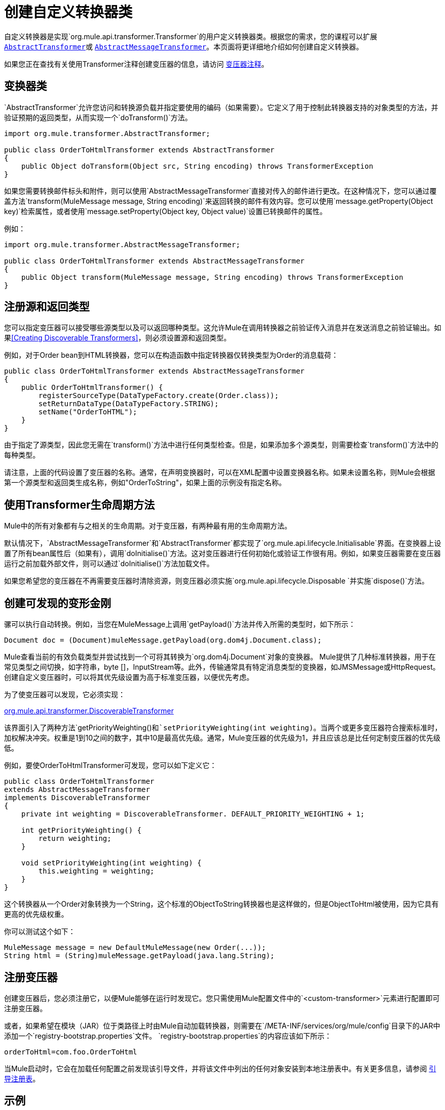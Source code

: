 = 创建自定义转换器类
:keywords: customize, custom transformers

自定义转换器是实现`org.mule.api.transformer.Transformer`的用户定义转换器类。根据您的需求，您的课程可以扩展 link:http://www.mulesoft.org/docs/site/3.8.0/apidocs/org/mule/transformer/AbstractTransformer.html[`AbstractTransformer`]或 link:http://www.mulesoft.org/docs/site/3.8.0/apidocs/org/mule/transformer/AbstractMessageTransformer.html[`AbstractMessageTransformer`]。本页面将更详细地介绍如何创建自定义转换器。

如果您正在查找有关使用Transformer注释创建变压器的信息，请访问 link:/mule-user-guide/v/3.8/transformer-annotation[变压器注释]。

== 变换器类

`AbstractTransformer`允许您访问和转换源负载并指定要使用的编码（如果需要）。它定义了用于控制此转换器支持的对象类型的方法，并验证预期的返回类型，从而实现一个`doTransform()`方法。

[source, java, linenums]
----
import org.mule.transformer.AbstractTransformer;
  
public class OrderToHtmlTransformer extends AbstractTransformer
{
    public Object doTransform(Object src, String encoding) throws TransformerException
}
----

如果您需要转换邮件标头和附件，则可以使用`AbstractMessageTransformer`直接对传入的邮件进行更改。在这种情况下，您可以通过覆盖方法`transform(MuleMessage message, String encoding)`来返回转换的邮件有效内容。您可以使用`message.getProperty(Object key)`检索属性，或者使用`message.setProperty(Object key, Object value)`设置已转换邮件的属性。

例如：

[source, java, linenums]
----
import org.mule.transformer.AbstractMessageTransformer;
  
public class OrderToHtmlTransformer extends AbstractMessageTransformer
{
    public Object transform(MuleMessage message, String encoding) throws TransformerException
}
----

== 注册源和返回类型

您可以指定变压器可以接受哪些源类型以及可以返回哪种类型。这允许Mule在调用转换器之前验证传入消息并在发送消息之前验证输出。如果<<Creating Discoverable Transformers>>，则必须设置源和返回类型。

例如，对于Order bean到HTML转换器，您可以在构造函数中指定转换器仅转换类型为Order的消息载荷：

[source, java, linenums]
----
public class OrderToHtmlTransformer extends AbstractMessageTransformer
{
    public OrderToHtmlTransformer() {
        registerSourceType(DataTypeFactory.create(Order.class));
        setReturnDataType(DataTypeFactory.STRING);
        setName("OrderToHTML");
    }
}
----

由于指定了源类型，因此您无需在`transform()`方法中进行任何类型检查。但是，如果添加多个源类型，则需要检查`transform()`方法中的每种类型。

请注意，上面的代码设置了变压器的名称。通常，在声明变换器时，可以在XML配置中设置变换器名称。如果未设置名称，则Mule会根据第一个源类型和返回类生成名称，例如"OrderToString"，如果上面的示例没有指定名称。

== 使用Transformer生命周期方法

Mule中的所有对象都有与之相关的生命周期。对于变压器，有两种最有用的生命周期方法。

默认情况下，`AbstractMessageTransformer`和`AbstractTransformer`都实现了`org.mule.api.lifecycle.Initialisable`界面。在变换器上设置了所有bean属性后（如果有），调用`doInitialise()`方法。这对变压器进行任何初始化或验证工作很有用。例如，如果变压器需要在变压器运行之前加载外部文件，则可以通过`doInitialise()`方法加载文件。

如果您希望您的变压器在不再需要变压器时清除资源，则变压器必须实施`org.mule.api.lifecycle.Disposable `并实施`dispose()`方法。

== 创建可发现的变形金刚

骡可以执行自动转换。例如，当您在MuleMessage上调用`getPayload()`方法并传入所需的类型时，如下所示：

[source]
----
Document doc = (Document)muleMessage.getPayload(org.dom4j.Document.class);
----

Mule查看当前的有效负载类型并尝试找到一个可将其转换为`org.dom4j.Document`对象的变换器。 Mule提供了几种标准转换器，用于在常见类型之间切换，如字符串，byte []，InputStream等。此外，传输通常具有特定消息类型的变换器，如JMSMessage或HttpRequest。创建自定义变压器时，可以将其优先级设置为高于标准变压器，以便优先考虑。

为了使变压器可以发现，它必须实现：

link:http://www.mulesoft.org/docs/site/3.8.0/apidocs/org/mule/api/transformer/DiscoverableTransformer.html[org.mule.api.transformer.DiscoverableTransformer]

该界面引入了两种方法`getPriorityWeighting()`和`setPriorityWeighting(int weighting)`。当两个或更多变压器符合搜索标准时，加权解决冲突。权重是1到10之间的数字，其中10是最高优先级。通常，Mule变压器的优先级为1，并且应该总是比任何定制变压器的优先级低。

例如，要使OrderToHtmlTransformer可发现，您可以如下定义它：

[source, java, linenums]
----
public class OrderToHtmlTransformer
extends AbstractMessageTransformer
implements DiscoverableTransformer
{
    private int weighting = DiscoverableTransformer. DEFAULT_PRIORITY_WEIGHTING + 1;
  
    int getPriorityWeighting() {
        return weighting;
    }
  
    void setPriorityWeighting(int weighting) {
        this.weighting = weighting;
    }
}
----

这个转换器从一个Order对象转换为一个String，这个标准的ObjectToString转换器也是这样做的，但是ObjectToHtml被使用，因为它具有更高的优先级权重。

你可以测试这个如下：

[source, code, linenums]
----
MuleMessage message = new DefaultMuleMessage(new Order(...));
String html = (String)muleMessage.getPayload(java.lang.String);
----

== 注册变压器

创建变压器后，您必须注册它，以便Mule能够在运行时发现它。您只需使用Mule配置文件中的`<custom-transformer>`元素进行配置即可注册变压器。

或者，如果希望在模块（JAR）位于类路径上时由Mule自动加载转换器，则需要在`/META-INF/services/org/mule/config`目录下的JAR中添加一个`registry-bootstrap.properties`文件。 `registry-bootstrap.properties`的内容应该如下所示：

[source]
----
orderToHtml=com.foo.OrderToHtml
----

当Mule启动时，它会在加载任何配置之前发现该引导文件，并将该文件中列出的任何对象安装到本地注册表中。有关更多信息，请参阅 link:/mule-user-guide/v/3.8/bootstrapping-the-registry[引导注册表]。

== 示例

要创建包含来自邮件标题的`transactionId`的HTML邮件，您可以扩展`AbstractMessageTransformer`并编写`transform()`方法，如下所示：

[source, code, linenums]
----
public Object transform(MuleMessage message, String encoding) throws TransformerException
{
    Order order = (Order)message.getPayload();
    StringBuffer html = new StringBuffer();
    html.append("");
    html.append("");
    html.append("");
    html.append("Dear ").append(order.getCustomer().getName()).append(" 
");
    html.append("Thank you for your order. Your transaction reference is: <strong>");
    html.append(message.getProperty("transactionId").append("</strong>");
    html.append("("");
    return html.toString();
}
----

您可以在https://www.anypoint.mulesoft.com/exchange/[Anypoint Exchange]中找到示例。以下示例用于名为`StringToNameString`的自定义转换器，该转换器将Java字符串封装在名为`NameString`的自定义类中：

[source, java, linenums]
----
package org.mule.example.hello;
 
import org.mule.api.transformer.TransformerException;
import org.mule.transformer.AbstractTransformer;
import org.mule.transformer.types.DataTypeFactory;
 
/**
 * <code>StringToNameString</code> converts from a String to a NameString object.
 */
public class StringToNameString extends AbstractTransformer
{
 
    public StringToNameString()
    {
        super();
        this.registerSourceType(DataTypeFactory.STRING);
        this.setReturnDataType(DataTypeFactory.create(NameString.class));
    }
 
    @Override
    public Object doTransform(Object src, String encoding) throws TransformerException
    {
        return new NameString((String) src);
    }
 
}
----

变压器配置如下：

[source, xml, linenums]
----
<custom-transformer name="StringToNameString" class="org.mule.example.hello.StringToNameString"/>
...
<flow name="Hello World">
...
    <vm:inbound-endpoint path="greeter" transformer-refs="StringToNameString" exchange-pattern="request-response"/>
...
----

或者，您可以直接在连接器中配置变压器，如下所示：

[source, xml, linenums]
----
<flow name="Hello World">
    <vm:inbound-endpoint path="greeter" exchange-pattern="request-response">
        <custom-transformer class="org.mule.example.hello.StringToNameString"/>
    </vm:inbound-endpoint>
...
----


